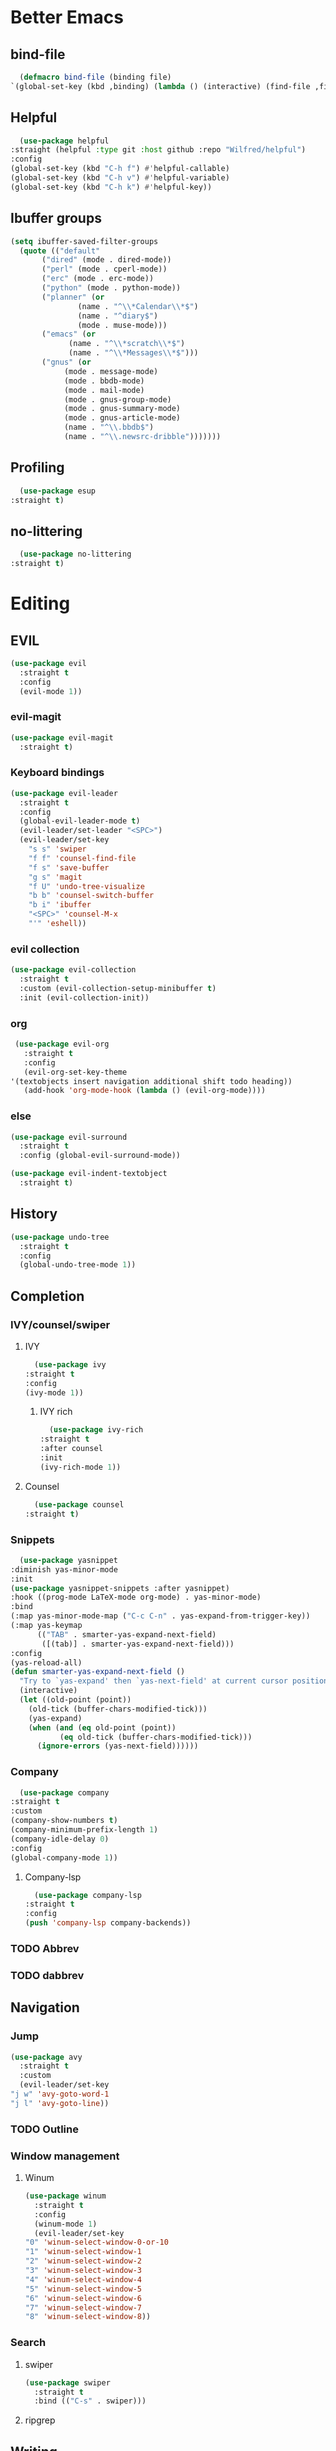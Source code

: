 * Better Emacs
** bind-file
    #+BEGIN_SRC emacs-lisp
      (defmacro bind-file (binding file)
	`(global-set-key (kbd ,binding) (lambda () (interactive) (find-file ,file))))
    #+END_SRC
** COMMENT Hydra
    #+BEGIN_SRC emacs-lisp
      (use-package hydra
  :straight t)
    #+END_SRC
** Helpful
    #+BEGIN_SRC emacs-lisp
      (use-package helpful
	:straight (helpful :type git :host github :repo "Wilfred/helpful")
	:config 
	(global-set-key (kbd "C-h f") #'helpful-callable)
	(global-set-key (kbd "C-h v") #'helpful-variable)
	(global-set-key (kbd "C-h k") #'helpful-key))
    #+END_SRC
** Ibuffer groups
    #+BEGIN_SRC emacs-lisp
      (setq ibuffer-saved-filter-groups
		(quote (("default"
			 ("dired" (mode . dired-mode))
			 ("perl" (mode . cperl-mode))
			 ("erc" (mode . erc-mode))
			 ("python" (mode . python-mode))
			 ("planner" (or
				     (name . "^\\*Calendar\\*$")
				     (name . "^diary$")
				     (mode . muse-mode)))
			 ("emacs" (or
				   (name . "^\\*scratch\\*$")
				   (name . "^\\*Messages\\*$")))
			 ("gnus" (or
				  (mode . message-mode)
				  (mode . bbdb-mode)
				  (mode . mail-mode)
				  (mode . gnus-group-mode)
				  (mode . gnus-summary-mode)
				  (mode . gnus-article-mode)
				  (name . "^\\.bbdb$")
				  (name . "^\\.newsrc-dribble")))))))
    #+END_SRC
** Profiling
    #+BEGIN_SRC emacs-lisp
      (use-package esup
	:straight t)
    #+END_SRC
** no-littering
    #+BEGIN_SRC emacs-lisp
      (use-package no-littering
	:straight t)
    #+END_SRC
* Editing
** EVIL
   #+BEGIN_SRC emacs-lisp
     (use-package evil
       :straight t
       :config
       (evil-mode 1))
   #+END_SRC
*** evil-magit
   #+BEGIN_SRC emacs-lisp
     (use-package evil-magit
       :straight t)
       #+END_SRC
*** Keyboard bindings
#+BEGIN_SRC emacs-lisp
  (use-package evil-leader
    :straight t
    :config
    (global-evil-leader-mode t)
    (evil-leader/set-leader "<SPC>")
    (evil-leader/set-key
      "s s" 'swiper
      "f f" 'counsel-find-file
      "f s" 'save-buffer
      "g s" 'magit
      "f U" 'undo-tree-visualize
      "b b" 'counsel-switch-buffer
      "b i" 'ibuffer
      "<SPC>" 'counsel-M-x
      "'" 'eshell))
#+END_SRC
*** evil collection
#+BEGIN_SRC emacs-lisp
     (use-package evil-collection
       :straight t
       :custom (evil-collection-setup-minibuffer t)
       :init (evil-collection-init))
#+END_SRC
*** org
#+BEGIN_SRC emacs-lisp
     (use-package evil-org
       :straight t
       :config
       (evil-org-set-key-theme
	'(textobjects insert navigation additional shift todo heading))
       (add-hook 'org-mode-hook (lambda () (evil-org-mode))))
#+END_SRC
*** else
#+BEGIN_SRC emacs-lisp
     (use-package evil-surround
       :straight t
       :config (global-evil-surround-mode))

     (use-package evil-indent-textobject
       :straight t)
#+END_SRC
** History
#+BEGIN_SRC emacs-lisp
     (use-package undo-tree
       :straight t
       :config
       (global-undo-tree-mode 1))
#+END_SRC
** Completion
*** IVY/counsel/swiper
**** IVY
#+BEGIN_SRC emacs-lisp
      (use-package ivy
	:straight t
	:config
	(ivy-mode 1))
#+END_SRC
***** IVY rich
#+BEGIN_SRC emacs-lisp
      (use-package ivy-rich
	:straight t
	:after counsel
	:init
	(ivy-rich-mode 1))
#+END_SRC
**** Counsel
#+BEGIN_SRC emacs-lisp
      (use-package counsel
	:straight t)
#+END_SRC
*** Snippets
#+BEGIN_SRC emacs-lisp
      (use-package yasnippet
	:diminish yas-minor-mode
	:init
	(use-package yasnippet-snippets :after yasnippet)
	:hook ((prog-mode LaTeX-mode org-mode) . yas-minor-mode)
	:bind
	(:map yas-minor-mode-map ("C-c C-n" . yas-expand-from-trigger-key))
	(:map yas-keymap
	      (("TAB" . smarter-yas-expand-next-field)
	       ([(tab)] . smarter-yas-expand-next-field)))
	:config
	(yas-reload-all)
	(defun smarter-yas-expand-next-field ()
	  "Try to `yas-expand' then `yas-next-field' at current cursor position."
	  (interactive)
	  (let ((old-point (point))
		(old-tick (buffer-chars-modified-tick)))
	    (yas-expand)
	    (when (and (eq old-point (point))
		       (eq old-tick (buffer-chars-modified-tick)))
	      (ignore-errors (yas-next-field))))))
#+END_SRC
*** Company
#+BEGIN_SRC emacs-lisp
      (use-package company
	:straight t
	:custom
	(company-show-numbers t)
	(company-minimum-prefix-length 1)
	(company-idle-delay 0)
	:config
	(global-company-mode 1))
#+END_SRC
**** Company-lsp 
#+BEGIN_SRC emacs-lisp
      (use-package company-lsp
	:straight t
	:config
	(push 'company-lsp company-backends))
#+END_SRC
*** TODO Abbrev
*** TODO dabbrev
** Navigation
*** Jump
#+BEGIN_SRC emacs-lisp
     (use-package avy
       :straight t
       :custom
       (evil-leader/set-key 
	 "j w" 'avy-goto-word-1
	 "j l" 'avy-goto-line))
#+END_SRC
*** TODO Outline
*** Window management
**** Winum
#+BEGIN_SRC emacs-lisp
     (use-package winum
       :straight t
       :config
       (winum-mode 1)
       (evil-leader/set-key 
	 "0" 'winum-select-window-0-or-10
	 "1" 'winum-select-window-1
	 "2" 'winum-select-window-2
	 "3" 'winum-select-window-3
	 "4" 'winum-select-window-4
	 "5" 'winum-select-window-5
	 "6" 'winum-select-window-6
	 "7" 'winum-select-window-7
	 "8" 'winum-select-window-8))
#+END_SRC
*** Search
**** swiper
#+BEGIN_SRC emacs-lisp
  (use-package swiper
    :straight t
    :bind (("C-s" . swiper)))
#+END_SRC

**** ripgrep
** Writing
- [[https://explog.in/notes/writingsetup.html][write-up]]
*** Auto-fill
#+BEGIN_SRC emacs-lisp
      (add-hook
       'text-mode-hook
       'auto-fill-mode)
#+END_SRC
*** Center text
#+BEGIN_SRC emacs-lisp
      (add-hook
       'text-mode-hook
       'olivetti-mode)
#+END_SRC
** File short cuts
#+BEGIN_SRC emacs-lisp
      (global-set-key (kbd "C-x C-.") (lambda () (interactive) (find-file "~/.emacs.d/config.org")))
#+END_SRC
* App
** Programming
*** Languages
**** Python
#+BEGIN_SRC emacs-lisp
     (use-package python-mode
     :straight t
  :after flycheck
  :mode "\\.py\\'"
  :custom
  (python-indent-offset 4)
  (flycheck-python-pycompile-executable "python3")
  (python-shell-interpreter "python3"))
#+END_SRC
***** elpy
- [[https://elpy.readthedocs.io/en/latest/ide.html][documentation]]
  #+BEGIN_SRC emacs-lisp
       (use-package elpy
	 :straight t
	 :init
	 (elpy-enable))
  #+END_SRC
**** octave
#+BEGIN_SRC emacs-lisp
       (use-package ac-octave
	 :straight t
	 :config
	 (add-to-list 'auto-mode-alist '("\\.m\\'" . octave-maybe-mode)))
#+END_SRC
*** Utils
**** Linting
#+BEGIN_SRC emacs-lisp
       (use-package flycheck
       :straight t
	 :defer t
	 :diminish
	 :hook ((prog-mode markdown-mode) . flycheck-mode)
	 :custom
	 (flycheck-global-modes
	  '(not text-mode outline-mode fundamental-mode org-mode
		diff-mode shell-mode eshell-mode term-mode))
	 (flycheck-emacs-lisp-load-path 'inherit)
	 (flycheck-indication-mode 'right-fringe)
	 :init
	 (use-package flycheck-grammarly :defer t)
  :straight t
	 :config
	 (when (fboundp 'define-fringe-bitmap)
	   (define-fringe-bitmap 'flycheck-fringe-bitmap-double-arrow
	     [16 48 112 240 112 48 16] nil nil 'center))
	 (flycheck-add-mode 'javascript-eslint 'js-mode)
	 (flycheck-add-mode 'typescript-tslint 'rjsx-mode))
#+END_SRC
**** imenu-list
#+BEGIN_SRC emacs-lisp
       (use-package imenu-list
	 :straight t)
#+END_SRC
:config
(evil-leader/set-key
"f m" 'imenu-list))
**** rg
#+BEGIN_SRC emacs-lisp
       (use-package rg
	 :straight t)
#+END_SRC
**** Project management
***** Projectile
#+BEGIN_SRC emacs-lisp
       (use-package projectile
	 :straight t
	 :config
	 (projectile-mode +1)
	 (add-to-list 'projectile-globally-ignored-directories "__pycache__"))
#+END_SRC
****** Counsel-projectile
#+BEGIN_SRC emacs-lisp
       (use-package counsel-projectile
	 :straight t
	 :config
	 (evil-leader/set-key
	   "p p" 'counsel-projectile-switch-project
	   "p f" 'counsel-projectile-find-file))
#+END_SRC
***** prodigy
#+BEGIN_SRC emacs-lisp
       (use-package prodigy
	 :ensure t)
#+END_SRC
*** Programs
**** TODO RestClient
*** TODO COMMENT LSP
#+BEGIN_SRC emacs-lisp
       (use-package lsp-mode
	 :straight t
	 :defer t
	 :commands lsp
	 :custom
	 (lsp-auto-guess-root nil)
	 (lsp-prefer-flymake nil) ; Use flycheck instead of flymake
	 (lsp-file-watch-threshold 2000)
	 (read-process-output-max (* 1024 1024))
	 (lsp-eldoc-hook nil)
	 :hook ((java-mode python-mode go-mode
			   js-mode js2-mode typescript-mode web-mode
			   c-mode c++-mode objc-mode) . lsp))
#+END_SRC
**** LSP UI
#+BEGIN_SRC emacs-lisp
       (use-package lsp-ui
	 :straight t
	 :after lsp-mode
	 :diminish
	 :commands lsp-ui-mode
	 :custom-face
	 (lsp-ui-doc-background ((t (:background nil))))
	 (lsp-ui-doc-header ((t (:inherit (font-lock-string-face italic)))))
	 :custom
	 (lsp-ui-doc-header t)
	 (lsp-ui-doc-include-signature t)
	 (lsp-ui-doc-border (face-foreground 'default))
	 (lsp-ui-sideline-enable nil)
	 (lsp-ui-sideline-ignore-duplicate t)
	 (lsp-ui-sideline-show-code-actions nil)
	 :config
	 ;; Use lsp-ui-doc-webkit only in GUI
	 (if (display-graphic-p)
	     (setq lsp-ui-doc-use-webkit t))
	 ;; WORKAROUND Hide mode-line of the lsp-ui-imenu buffer
	 ;; https://github.com/emacs-lsp/lsp-ui/issues/243
	 (defadvice lsp-ui-imenu (after hide-lsp-ui-imenu-mode-line activate)
	   (setq mode-line-format nil)))
#+END_SRC
**** DAP
#+BEGIN_SRC emacs-lisp
       (use-package dap-mode
	 :straight t
	 :diminish
	 :bind
	 (:map dap-mode-map
	       (("<f12>" . dap-debug)
		("<f8>" . dap-continue)
		("<f9>" . dap-next)
		("<M-f11>" . dap-step-in)
		("C-M-<f11>" . dap-step-out)
		("<f7>" . dap-breakpoint-toggle))))
#+END_SRC
*** TODO Eshell
- [[http://www.modernemacs.com/post/custom-eshell/][inspo]]
#+BEGIN_SRC emacs-lisp
  (require 'dash)
  (require 's)

  (defmacro with-face (STR &rest PROPS)
    "Return STR propertized with PROPS."
    `(propertize ,STR 'face (list ,@PROPS)))

  (defmacro esh-section (NAME ICON FORM &rest PROPS)
    "Build eshell section NAME with ICON prepended to evaled FORM with PROPS."
    `(setq ,NAME
	   (lambda () (when ,FORM
			(-> ,ICON
			    (concat esh-section-delim ,FORM)
			    (with-face ,@PROPS))))))

  (defun esh-acc (acc x)
    "Accumulator for evaluating and concatenating esh-sections."
    (--if-let (funcall x)
	(if (s-blank? acc)
	    it
	  (concat acc esh-sep it))
      acc))

  (defun esh-prompt-func ()
    "Build `eshell-prompt-function'"
    (concat esh-header
	    (-reduce-from 'esh-acc "" eshell-funcs)
	    "\n"
	    eshell-prompt-string))



  ;; Separator between esh-sections
  (setq esh-sep " | ")  ; or " | "

  ;; Separator between an esh-section icon and form
  (setq esh-section-delim " ")

  ;; Eshell prompt header
  (setq esh-header "\n┌─")  ; or "\n┌─"

  ;; Eshell prompt regexp and string. Unless you are varying the prompt by eg.
  ;; your login, these can be the same.
  (setq eshell-prompt-regexp "└─> ")   ; or "└─> "
  (setq eshell-prompt-string "└─> ")   ; or "└─> "

  (esh-section esh-dir
	       "Directory"  ;  (faicon folder)
	       (abbreviate-file-name (eshell/pwd))
	       '(:foreground "gold" :bold ultra-bold :underline t))

  (esh-section esh-git
	       "Git"  ;  (git icon)
	       (magit-get-current-branch)
	       '(:foreground "pink"))

  (esh-section esh-clock
	       "Time"  ;  (clock icon)
	       (format-time-string "%H:%M" (current-time))
	       '(:foreground "forest green"))

  ;; Choose which eshell-funcs to enable
  (setq eshell-funcs (list esh-dir esh-git esh-clock))

  ;; Enable the new eshell prompt
  (setq eshell-prompt-function 'esh-prompt-func)
#+END_SRC
*** GIT
**** Magit
#+BEGIN_SRC emacs-lisp
      (use-package magit
	:straight t
	:bind (("C-x g" . magit)))
#+END_SRC
**** vc-msg
effective git blame
#+BEGIN_SRC emacs-lisp
      (use-package vc-msg
	:straight t
	:config
	(evil-leader/set-key
	  "g b" 'vc-msg-show))
#+END_SRC
** Org-Mode
*** Indentation
#+BEGIN_SRC emacs-lisp
      (setq org-indent-indentation-per-level 1)
      (setq org-adapt-indentation nil)
      (setq org-hide-leading-stars 't)
#+END_SRC
*** Hide details
#+BEGIN_SRC emacs-lisp
    (setq org-hide-emphasis-markers t)
#+END_SRC
*** Details
#+BEGIN_SRC emacs-lisp
      (customize-set-variable 'org-blank-before-new-entry 
			      '((heading . nil)
				(plain-list-item . nil)))
      (setq org-cycle-separator-lines 1)
#+END_SRC
*** Org-main
#+BEGIN_SRC emacs-lisp
      (setq org-main-dir "~/org-mode/"
	    org-main-file (concat org-main-dir "main.org"))
#+END_SRC
**** bind file
#+BEGIN_SRC emacs-lisp
      (bind-file "C-c o" org-main-file)
#+END_SRC
*** Agenda
(use-package elegant-agenda-mode
:straight (elegant-agenda-mode :type git :host github :repo "justincbarclay/elegant-agenda-mode")
:hook org-agenda-mode-hook)
** Reader
*** elfeed
#+BEGIN_SRC emacs-lisp
  (use-package elfeed
    :defer t) 

  (use-package elfeed-org
    :straight t
    :config
    (defvar elfeed-feeds-alist
      (list (concat org-main-dir "elfeedMain.org"))))

  (use-package elfeed-web
    :straight t)
#+END_SRC
*** eww
**** open-link-with-eww
#+BEGIN_SRC emacs-lisp
      (setq browse-url-browser-function
	    '(("wikipedia\\.org" . eww-browse-url)
	      ("github" . eww-browse-url) ;; TODO remoe the clutter
	      ("." . browse-url-default-browser)))
#+END_SRC
**** TODO improve github go directly to the README.md
- CURRENT_URL + /blob/master/README.md
  - User raw url
    #+BEGIN_SRC emacs-lisp
      (defun eww-goto-readme ()
	(eww-browse-url (concat (plist-get eww-data :url) "/blob/master/README.md")))
    #+END_SRC
**** Preview
***** Org-mode
#+BEGIN_SRC emacs-lisp
      (use-package org-preview-html
	:straight t)
#+END_SRC
***** Markdown
#+BEGIN_SRC emacs-lisp
      (use-package markdown-preview-eww
	:straight t)
#+END_SRC
** Communications
*** ERC
#+BEGIN_SRC emacs-lisp
#+END_SRC
*** TODO GNUS
** PDF
#+BEGIN_SRC emacs-lisp
  (use-package pdf-tools
    :straight t
    :defer t) 
#+END_SRC
* AESTHETIC
** Sanity
Remove annoying things

#+BEGIN_SRC emacs-lisp 
  (set-default 'cursor-type  '(bar . 1))
  (blink-cursor-mode 0)
  ;; remove sound
  (setq visible-bell t)
  (setq ring-bell-function 'ignore)
  ;; yes/no to y/n
  (defalias 'yes-or-no-p 'y-or-n-p)
#+END_SRC
** Emacs look
*** Theme
- add doom solarized
- acario is also good
#+BEGIN_SRC emacs-lisp 
  (use-package doom-themes
    :straight t
    :config
    ;; Global settings (defaults)
    (setq doom-themes-enable-bold t    ; if nil, bold is universally disabled
	  doom-themes-enable-italic t) ; if nil, italics is universally disabled
    (load-theme 'doom-solarized-dark t) 
    ;; or for tremacs users
    ;; (setq doom-themes-treemacs-theme "doom-colors") ; use the colorful treemacs theme
    ;; (doom-themes-treemacs-config)
    ;; Corrects (and improves) org-mode's native fontification.
    (doom-themes-org-config))
#+END_SRC
*** tabs
#+BEGIN_SRC emacs-lisp
  (use-package centaur-tabs
    :straight t
    :demand
    :config
    (centaur-tabs-mode t)
    (setq centaur-tabs-set-bar 'over
	  centaur-tabs-style "wave"
	  centaur-tabs-set-modified-marker t
	  centaur-tabs-modified-marker "*")
    :bind
    (:map evil-normal-state-map
	       ("g t" . centaur-tabs-forward)
	       ("g T" . centaur-tabs-backward)))
#+END_SRC
*** Modeline
#+BEGIN_SRC emacs-lisp
  (set-fontset-font "fontset-default"  '(#x2600 . #x26ff) "Fira Code 16")

  (define-key mode-line-major-mode-keymap [header-line]
    (lookup-key mode-line-major-mode-keymap [mode-line]))

  (defun mode-line-render (left right)
    "Function to render the modeline LEFT to RIGHT."
    (let* ((available-width (- (window-width) (length left) )))
      (format (format "%%s %%%ds" available-width) left right)))

  (setq-default mode-line-format
		'((:eval
		   (mode-line-render
		    (format-mode-line (list
				       (format " %d " (winum-get-number)) ;; winum display
				       (propertize "☰" 'face `(:inherit mode-line-buffer-id)
						   'help-echo "Mode(s) menu"
						   'mouse-face 'mode-line-highlight
						   'local-map   mode-line-major-mode-keymap)
				       " %b "
				       (if (and buffer-file-name (buffer-modified-p))
					   (propertize "(modified)" 'face `(:inherit face-faded)))))
		    (format-mode-line
		     (propertize "%4l:%2c" 'face `(:inherit face-faded)))))))
#+END_SRC
*** Line numbers
   #+BEGIN_SRC emacs-lisp
     (setq display-line-numbers-type 'relative)
     (add-hook 'prog-mode-hook 'display-line-numbers-mode)
   #+END_SRC
*** Splash screen
   #+BEGIN_SRC emacs-lisp
     (setq fancy-splash-image (expand-file-name  "~/.emacs.d/assets/common-lisp.png"))
     (setq inhibit-startup-screen t)
     (setq inhibit-startup-echo-area-message t)
     (setq inhibit-startup-message t)
     (setq inhibit-startup-echo-area-message t)
     (setq warning-minimum-level :emergency)
   #+END_SRC
**** Dashboard
   #+BEGIN_SRC emacs-lisp
     (use-package dashboard
       :straight t
       :config
       (dashboard-setup-startup-hook)
       (setq dashboard-center-content t
	     dashboard-banner-logo-title "Simplex Sigillum Veri"
	     dashboard-items '((recents  . 5))
	     dashboard-footer-messages nil)
       (setq dashboard-startup-banner
	     (expand-file-name
	      (if (not window-system) "welcome.txt"  "common-lisp.png")
	      (expand-file-name "assets" user-emacs-directory))))
   #+END_SRC
** Text
*** Font
- for dyslexia
#+BEGIN_SRC emacs-lisp 
  (set-face-font 'default "Roboto Mono Light 11")
#+END_SRC
*** Highligth
#+BEGIN_SRC emacs-lisp
  (show-paren-mode t)
#+END_SRC
*** icons
#+BEGIN_SRC emacs-lisp
  (use-package all-the-icons
    :straight t)
#+END_SRC
